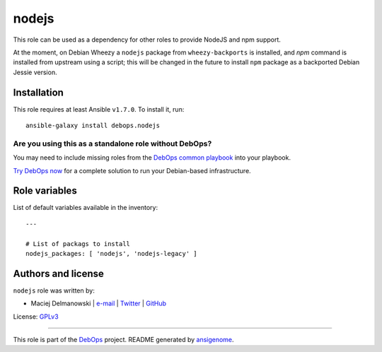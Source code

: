 |DebOps| nodejs
###############

.. |DebOps| image:: http://debops.org/images/debops-small.png
   :target: http://debops.org

|Travis CI| |test-suite| |Ansible Galaxy|

.. |Travis CI| image:: http://img.shields.io/travis/debops/ansible-nodejs.svg?style=flat
   :target: http://travis-ci.org/debops/ansible-nodejs

.. |test-suite| image:: http://img.shields.io/badge/test--suite-ansible--nodejs-blue.svg?style=flat
   :target: https://github.com/debops/test-suite/tree/master/ansible-nodejs/

.. |Ansible Galaxy| image:: http://img.shields.io/badge/galaxy-debops.nodejs-660198.svg?style=flat
   :target: https://galaxy.ansible.com/list#/roles/1581



This role can be used as a dependency for other roles to provide NodeJS and
npm support.

At the moment, on Debian Wheezy a ``nodejs`` package from
``wheezy-backports`` is installed, and `npm` command is installed from
upstream using a script; this will be changed in the future to install
``npm`` package as a backported Debian Jessie version.

Installation
~~~~~~~~~~~~

This role requires at least Ansible ``v1.7.0``. To install it, run:

::

    ansible-galaxy install debops.nodejs

Are you using this as a standalone role without DebOps?
=======================================================

You may need to include missing roles from the `DebOps common playbook`_
into your playbook.

`Try DebOps now`_ for a complete solution to run your Debian-based infrastructure.

.. _DebOps common playbook: https://github.com/debops/debops-playbooks/blob/master/playbooks/common.yml
.. _Try DebOps now: https://github.com/debops/debops/




Role variables
~~~~~~~~~~~~~~

List of default variables available in the inventory:

::

    ---
    
    # List of packags to install
    nodejs_packages: [ 'nodejs', 'nodejs-legacy' ]




Authors and license
~~~~~~~~~~~~~~~~~~~

``nodejs`` role was written by:

- Maciej Delmanowski | `e-mail <mailto:drybjed@gmail.com>`_ | `Twitter <https://twitter.com/drybjed>`_ | `GitHub <https://github.com/drybjed>`_

License: `GPLv3 <https://tldrlegal.com/license/gnu-general-public-license-v3-%28gpl-3%29>`_

****

This role is part of the `DebOps`_ project. README generated by `ansigenome`_.

.. _DebOps: http://debops.org/
.. _Ansigenome: https://github.com/nickjj/ansigenome/
